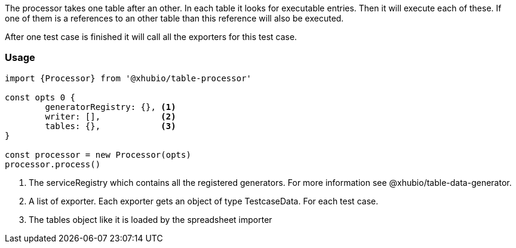 The processor takes one table after an other. In each table it looks for executable
entries. Then it will execute each of these.
If one of them is a references to an other table than this reference will also be executed.

After one test case is finished it will call all the exporters for this test case.

=== Usage

[source, js]
----
import {Processor} from '@xhubio/table-processor'

const opts 0 {
	generatorRegistry: {}, <1>
	writer: [],            <2>
	tables: {},            <3>
}

const processor = new Processor(opts)
processor.process()

----
<1> The serviceRegistry which contains all the registered generators. For more
information see @xhubio/table-data-generator.

<2> A list of exporter. Each exporter gets an object of type TestcaseData. For each test case.

<3> The tables object like it is loaded by the spreadsheet importer
